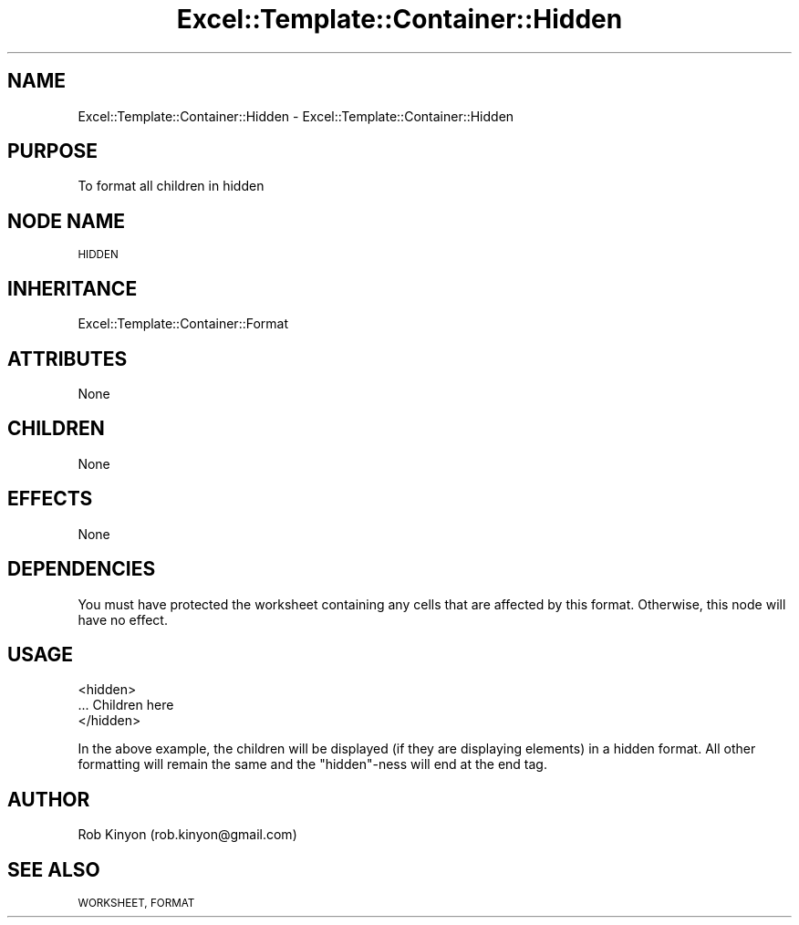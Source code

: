 .\" Automatically generated by Pod::Man 4.14 (Pod::Simple 3.40)
.\"
.\" Standard preamble:
.\" ========================================================================
.de Sp \" Vertical space (when we can't use .PP)
.if t .sp .5v
.if n .sp
..
.de Vb \" Begin verbatim text
.ft CW
.nf
.ne \\$1
..
.de Ve \" End verbatim text
.ft R
.fi
..
.\" Set up some character translations and predefined strings.  \*(-- will
.\" give an unbreakable dash, \*(PI will give pi, \*(L" will give a left
.\" double quote, and \*(R" will give a right double quote.  \*(C+ will
.\" give a nicer C++.  Capital omega is used to do unbreakable dashes and
.\" therefore won't be available.  \*(C` and \*(C' expand to `' in nroff,
.\" nothing in troff, for use with C<>.
.tr \(*W-
.ds C+ C\v'-.1v'\h'-1p'\s-2+\h'-1p'+\s0\v'.1v'\h'-1p'
.ie n \{\
.    ds -- \(*W-
.    ds PI pi
.    if (\n(.H=4u)&(1m=24u) .ds -- \(*W\h'-12u'\(*W\h'-12u'-\" diablo 10 pitch
.    if (\n(.H=4u)&(1m=20u) .ds -- \(*W\h'-12u'\(*W\h'-8u'-\"  diablo 12 pitch
.    ds L" ""
.    ds R" ""
.    ds C` ""
.    ds C' ""
'br\}
.el\{\
.    ds -- \|\(em\|
.    ds PI \(*p
.    ds L" ``
.    ds R" ''
.    ds C`
.    ds C'
'br\}
.\"
.\" Escape single quotes in literal strings from groff's Unicode transform.
.ie \n(.g .ds Aq \(aq
.el       .ds Aq '
.\"
.\" If the F register is >0, we'll generate index entries on stderr for
.\" titles (.TH), headers (.SH), subsections (.SS), items (.Ip), and index
.\" entries marked with X<> in POD.  Of course, you'll have to process the
.\" output yourself in some meaningful fashion.
.\"
.\" Avoid warning from groff about undefined register 'F'.
.de IX
..
.nr rF 0
.if \n(.g .if rF .nr rF 1
.if (\n(rF:(\n(.g==0)) \{\
.    if \nF \{\
.        de IX
.        tm Index:\\$1\t\\n%\t"\\$2"
..
.        if !\nF==2 \{\
.            nr % 0
.            nr F 2
.        \}
.    \}
.\}
.rr rF
.\" ========================================================================
.\"
.IX Title "Excel::Template::Container::Hidden 3"
.TH Excel::Template::Container::Hidden 3 "2010-06-17" "perl v5.32.0" "User Contributed Perl Documentation"
.\" For nroff, turn off justification.  Always turn off hyphenation; it makes
.\" way too many mistakes in technical documents.
.if n .ad l
.nh
.SH "NAME"
Excel::Template::Container::Hidden \- Excel::Template::Container::Hidden
.SH "PURPOSE"
.IX Header "PURPOSE"
To format all children in hidden
.SH "NODE NAME"
.IX Header "NODE NAME"
\&\s-1HIDDEN\s0
.SH "INHERITANCE"
.IX Header "INHERITANCE"
Excel::Template::Container::Format
.SH "ATTRIBUTES"
.IX Header "ATTRIBUTES"
None
.SH "CHILDREN"
.IX Header "CHILDREN"
None
.SH "EFFECTS"
.IX Header "EFFECTS"
None
.SH "DEPENDENCIES"
.IX Header "DEPENDENCIES"
You must have protected the worksheet containing any cells that are affected by
this format. Otherwise, this node will have no effect.
.SH "USAGE"
.IX Header "USAGE"
.Vb 3
\&  <hidden>
\&    ... Children here
\&  </hidden>
.Ve
.PP
In the above example, the children will be displayed (if they are displaying
elements) in a hidden format. All other formatting will remain the same and the
\&\*(L"hidden\*(R"\-ness will end at the end tag.
.SH "AUTHOR"
.IX Header "AUTHOR"
Rob Kinyon (rob.kinyon@gmail.com)
.SH "SEE ALSO"
.IX Header "SEE ALSO"
\&\s-1WORKSHEET, FORMAT\s0
